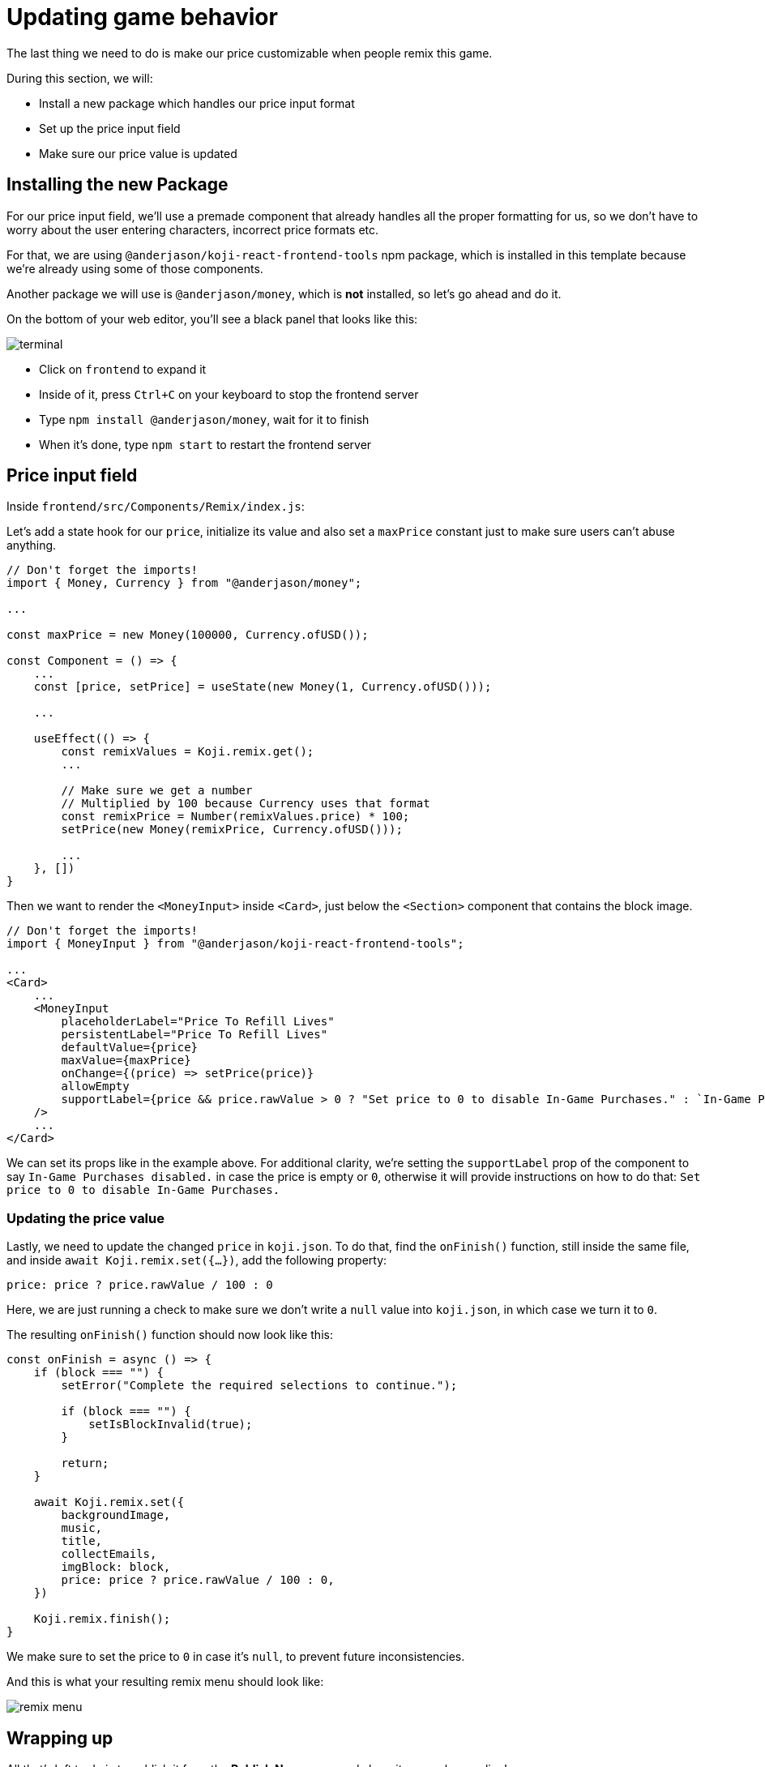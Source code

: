 = Updating game behavior
:page-slug: game-iap-remix
:page-description: Making the price customizable during Remix
:figure-caption!:

The last thing we need to do is make our price customizable when people remix this game.

During this section, we will:

- Install a new package which handles our price input format
- Set up the price input field
- Make sure our price value is updated

== Installing the new Package

For our price input field, we'll use a premade component that already handles all the proper formatting for us, so we don't have to worry about the user entering characters, incorrect price formats etc.

For that, we are using `@anderjason/koji-react-frontend-tools` npm package, which is installed in this template because we're already using some of those components.

Another package we will use is `@anderjason/money`, which is *not* installed, so let's go ahead and do it.

On the bottom of your web editor, you'll see a black panel that looks like this:

image:https://i.imgur.com/VSABST5.png[alt="terminal"]

- Click on `frontend` to expand it
- Inside of it, press `Ctrl+C` on your keyboard to stop the frontend server
- Type `npm install @anderjason/money`, wait for it to finish
- When it's done, type `npm start` to restart the frontend server

== Price input field

Inside `frontend/src/Components/Remix/index.js`:

Let's add a state hook for our `price`, initialize its value and also set a `maxPrice` constant just to make sure users can't abuse anything.

[source,javascript]
------------------
// Don't forget the imports!
import { Money, Currency } from "@anderjason/money";

...

const maxPrice = new Money(100000, Currency.ofUSD());

const Component = () => {
    ...
    const [price, setPrice] = useState(new Money(1, Currency.ofUSD()));

    ...

    useEffect(() => {
        const remixValues = Koji.remix.get();
        ...

        // Make sure we get a number
        // Multiplied by 100 because Currency uses that format
        const remixPrice = Number(remixValues.price) * 100;
        setPrice(new Money(remixPrice, Currency.ofUSD()));

        ...
    }, [])
}
------------------

Then we want to render the `<MoneyInput>` inside `<Card>`, just below the `<Section>` component that contains the block image.

[source,javascript]
------------------
// Don't forget the imports!
import { MoneyInput } from "@anderjason/koji-react-frontend-tools";

...
<Card>
    ...
    <MoneyInput
        placeholderLabel="Price To Refill Lives"
        persistentLabel="Price To Refill Lives"
        defaultValue={price}
        maxValue={maxPrice}
        onChange={(price) => setPrice(price)}
        allowEmpty
        supportLabel={price && price.rawValue > 0 ? "Set price to 0 to disable In-Game Purchases." : `In-Game Purchases disabled.`}
    />
    ...
</Card>
------------------

We can set its props like in the example above.
For additional clarity, we're setting the `supportLabel` prop of the component to say `In-Game Purchases disabled.` in case the price is empty or `0`, otherwise it will provide instructions on how to do that: `Set price to 0 to disable In-Game Purchases.`

=== Updating the price value

Lastly, we need to update the changed `price` in `koji.json`. To do that, find the `onFinish()` function, still inside the same file, and inside `await Koji.remix.set({...})`, add the following property:

`price: price ? price.rawValue / 100 : 0`

Here, we are just running a check to make sure we don't write a `null` value into `koji.json`, in which case we turn it to `0`.

The resulting `onFinish()` function should now look like this:

[source,javascript]
------------------
const onFinish = async () => {
    if (block === "") {
        setError("Complete the required selections to continue.");

        if (block === "") {
            setIsBlockInvalid(true);
        }

        return;
    }

    await Koji.remix.set({
        backgroundImage,
        music,
        title,
        collectEmails,
        imgBlock: block,
        price: price ? price.rawValue / 100 : 0,
    })

    Koji.remix.finish();
}
------------------

We make sure to set the price to `0` in case it's `null`, to prevent future inconsistencies.

And this is what your resulting remix menu should look like:

image:https://i.imgur.com/gngIOR7.png[alt="remix menu"]


== Wrapping up

All that's left to do is to publish it from the *Publish Now* menu, and share it everywhere online!

Of course, the project is now your playground. You can go back to modify or add new features, make improvements, anything you can imagine!

You can also post your new game to our https://discord.gg/kMkjJQ6Phb[Discord Server], along with any suggestions and thoughts on how you think we can make this tutorial even better!